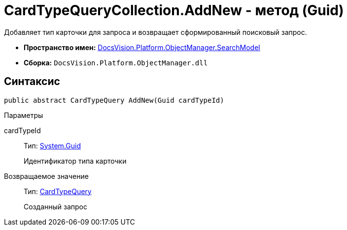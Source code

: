 = CardTypeQueryCollection.AddNew - метод (Guid)

Добавляет тип карточки для запроса и возвращает сформированный поисковый запрос.

* *Пространство имен:* xref:api/DocsVision/Platform/ObjectManager/SearchModel/SearchModel_NS.adoc[DocsVision.Platform.ObjectManager.SearchModel]
* *Сборка:* `DocsVision.Platform.ObjectManager.dll`

== Синтаксис

[source,csharp]
----
public abstract CardTypeQuery AddNew(Guid cardTypeId)
----

Параметры

cardTypeId::
Тип: http://msdn.microsoft.com/ru-ru/library/system.guid.aspx[System.Guid]
+
Идентификатор типа карточки

Возвращаемое значение::
Тип: xref:api/DocsVision/Platform/ObjectManager/SearchModel/CardTypeQuery_CL.adoc[CardTypeQuery]
+
Созданный запрос
